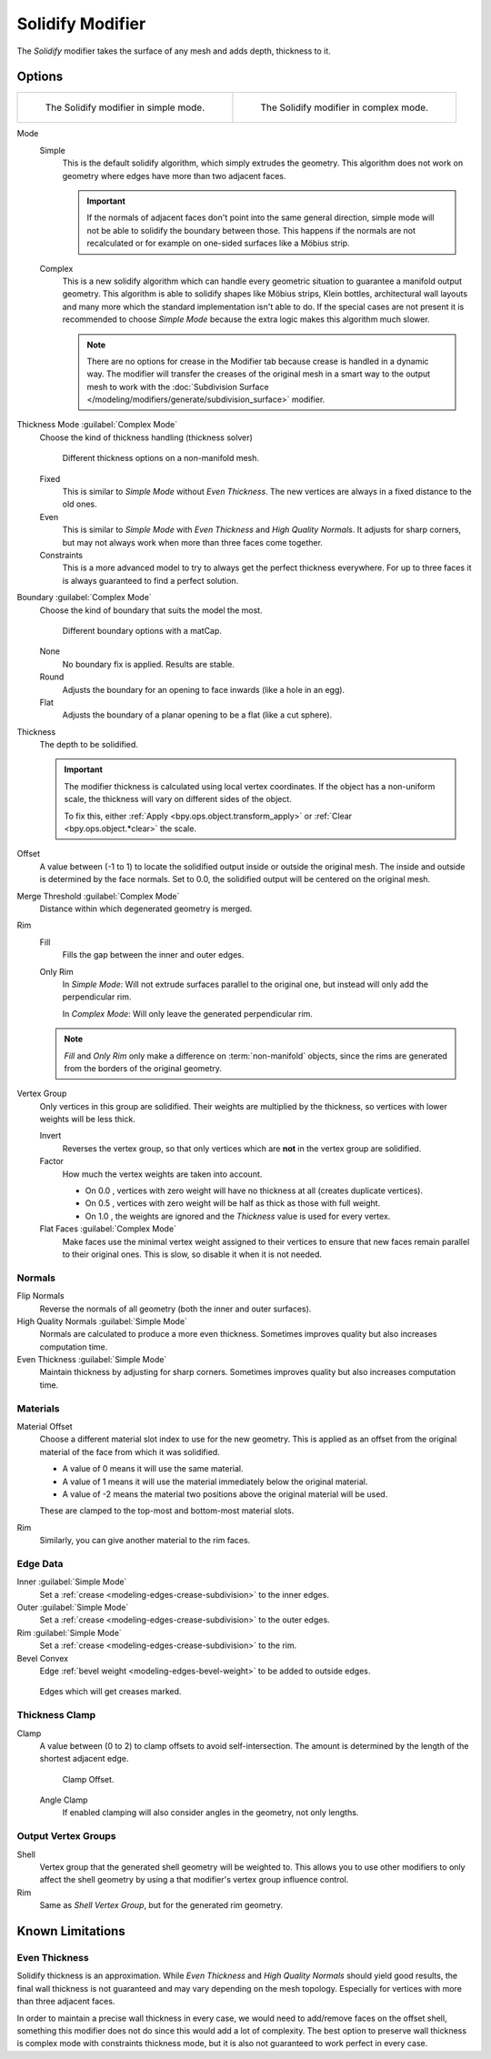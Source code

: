 .. _bpy.types.SolidifyModifier:

*****************
Solidify Modifier
*****************

The *Solidify* modifier takes the surface of any mesh and adds depth, thickness to it.


Options
=======

.. list-table::

   * - .. figure:: /images/modeling_modifiers_generate_solidify_panel-simple.png

          The Solidify modifier in simple mode.

     - .. figure:: /images/modeling_modifiers_generate_solidify_panel-complex.png

          The Solidify modifier in complex mode.

Mode
   Simple
      This is the default solidify algorithm, which simply extrudes the geometry.
      This algorithm does not work on geometry where edges have more than two adjacent faces.


      .. important::

         If the normals of adjacent faces don't point into the same general direction, simple mode
         will not be able to solidify the boundary between those. This happens if the normals
         are not recalculated or for example on one-sided surfaces like a Möbius strip.
   Complex
      This is a new solidify algorithm which can handle every geometric situation to guarantee a manifold output geometry.
      This algorithm is able to solidify shapes like Möbius strips, Klein bottles, architectural wall layouts and many more
      which the standard implementation isn't able to do. If the special cases are not present it is recommended to
      choose *Simple Mode* because the extra logic makes this algorithm much slower.

      .. note::

         There are no options for crease in the Modifier tab because crease is handled in a dynamic way.
         The modifier will transfer the creases of the original mesh in a smart way to the output mesh to
         work with the :doc:`Subdivision Surface </modeling/modifiers/generate/subdivision_surface>` modifier.

Thickness Mode :guilabel:`Complex Mode`
   Choose the kind of thickness handling (thickness solver)

   .. figure:: /images/modeling_modifiers_generate_solidify_thickness-mode.png

      Different thickness options on a non-manifold mesh.

   Fixed
      This is similar to *Simple Mode* without *Even Thickness*.
      The new vertices are always in a fixed distance to the old ones.
   Even
      This is similar to *Simple Mode* with *Even Thickness* and *High Quality Normals*.
      It adjusts for sharp corners, but may not always work when more than three faces come together.
   Constraints
      This is a more advanced model to try to always get the perfect thickness everywhere.
      For up to three faces it is always guaranteed to find a perfect solution.

Boundary :guilabel:`Complex Mode`
   Choose the kind of boundary that suits the model the most.

   .. figure:: /images/modeling_modifiers_generate_solidify_boundary-shape.png

      Different boundary options with a matCap.

   None
      No boundary fix is applied. Results are stable.
   Round
      Adjusts the boundary for an opening to face inwards (like a hole in an egg).
   Flat
      Adjusts the boundary of a planar opening to be a flat (like a cut sphere).

Thickness
   The depth to be solidified.

   .. important::

      The modifier thickness is calculated using local vertex coordinates.
      If the object has a non-uniform scale, the thickness will vary on different sides of the object.

      To fix this, either :ref:`Apply <bpy.ops.object.transform_apply>`
      or :ref:`Clear <bpy.ops.object.*clear>` the scale.

Offset
   A value between (-1 to 1) to locate the solidified output inside or outside the original mesh.
   The inside and outside is determined by the face normals.
   Set to 0.0, the solidified output will be centered on the original mesh.

Merge Threshold :guilabel:`Complex Mode`
   Distance within which degenerated geometry is merged.

Rim
   Fill
      Fills the gap between the inner and outer edges.
   Only Rim
      In *Simple Mode*: Will not extrude surfaces parallel to the original one,
      but instead will only add the perpendicular rim.

      In *Complex Mode*: Will only leave the generated perpendicular rim.

   .. note::

      *Fill* and *Only Rim* only make a difference on :term:`non-manifold` objects,
      since the rims are generated from the borders of the original geometry.

Vertex Group
   Only vertices in this group are solidified. Their weights are multiplied by the thickness,
   so vertices with lower weights will be less thick.

   Invert
      Reverses the vertex group, so that only vertices which are **not** in the vertex group are solidified.

   Factor
      How much the vertex weights are taken into account.

      - On 0.0 , vertices with zero weight will have no thickness at all (creates duplicate vertices).
      - On 0.5 , vertices with zero weight will be half as thick as those with full weight.
      - On 1.0 , the weights are ignored and the *Thickness* value is used for every vertex.

   Flat Faces :guilabel:`Complex Mode`
      Make faces use the minimal vertex weight assigned to their vertices to ensure that
      new faces remain parallel to their original ones. This is slow, so disable it when it is not needed.


Normals
-------

Flip Normals
   Reverse the normals of all geometry (both the inner and outer surfaces).

High Quality Normals :guilabel:`Simple Mode`
   Normals are calculated to produce a more even thickness.
   Sometimes improves quality but also increases computation time.

Even Thickness :guilabel:`Simple Mode`
   Maintain thickness by adjusting for sharp corners.
   Sometimes improves quality but also increases computation time.


Materials
---------

Material Offset
   Choose a different material slot index to use for the new geometry.
   This is applied as an offset from the original material of the face from which it was solidified.

   - A value of 0 means it will use the same material.
   - A value of 1 means it will use the material immediately below the original material.
   - A value of -2 means the material two positions above the original material will be used.

   These are clamped to the top-most and bottom-most material slots.

Rim
   Similarly, you can give another material to the rim faces.


Edge Data
---------

Inner :guilabel:`Simple Mode`
   Set a :ref:`crease <modeling-edges-crease-subdivision>` to the inner edges.
Outer :guilabel:`Simple Mode`
   Set a :ref:`crease <modeling-edges-crease-subdivision>` to the outer edges.
Rim :guilabel:`Simple Mode`
   Set a :ref:`crease <modeling-edges-crease-subdivision>` to the rim.
Bevel Convex
   Edge :ref:`bevel weight <modeling-edges-bevel-weight>` to be added to outside edges.

.. figure:: /images/modeling_modifiers_generate_solidify_rims.png
   :width: 250px

   Edges which will get creases marked.


Thickness Clamp
---------------

Clamp
   A value between (0 to 2) to clamp offsets to avoid self-intersection.
   The amount is determined by the length of the shortest adjacent edge.

   .. figure:: /images/modeling_modifiers_generate_solidify_clamp.png

      Clamp Offset.

   Angle Clamp
      If enabled clamping will also consider angles in the geometry, not only lengths.


Output Vertex Groups
--------------------

Shell
   Vertex group that the generated shell geometry will be weighted to.
   This allows you to use other modifiers to only affect the shell geometry
   by using a that modifier's vertex group influence control.

Rim
   Same as *Shell Vertex Group*, but for the generated rim geometry.


Known Limitations
=================

Even Thickness
--------------

Solidify thickness is an approximation.
While *Even Thickness* and *High Quality Normals* should yield good results,
the final wall thickness is not guaranteed and may vary depending on the mesh topology.
Especially for vertices with more than three adjacent faces.

In order to maintain a precise wall thickness in every case, we would need to add/remove faces on
the offset shell, something this modifier does not do since this would add a lot of complexity.
The best option to preserve wall thickness is complex mode with constraints thickness mode,
but it is also not guaranteed to work perfect in every case.
